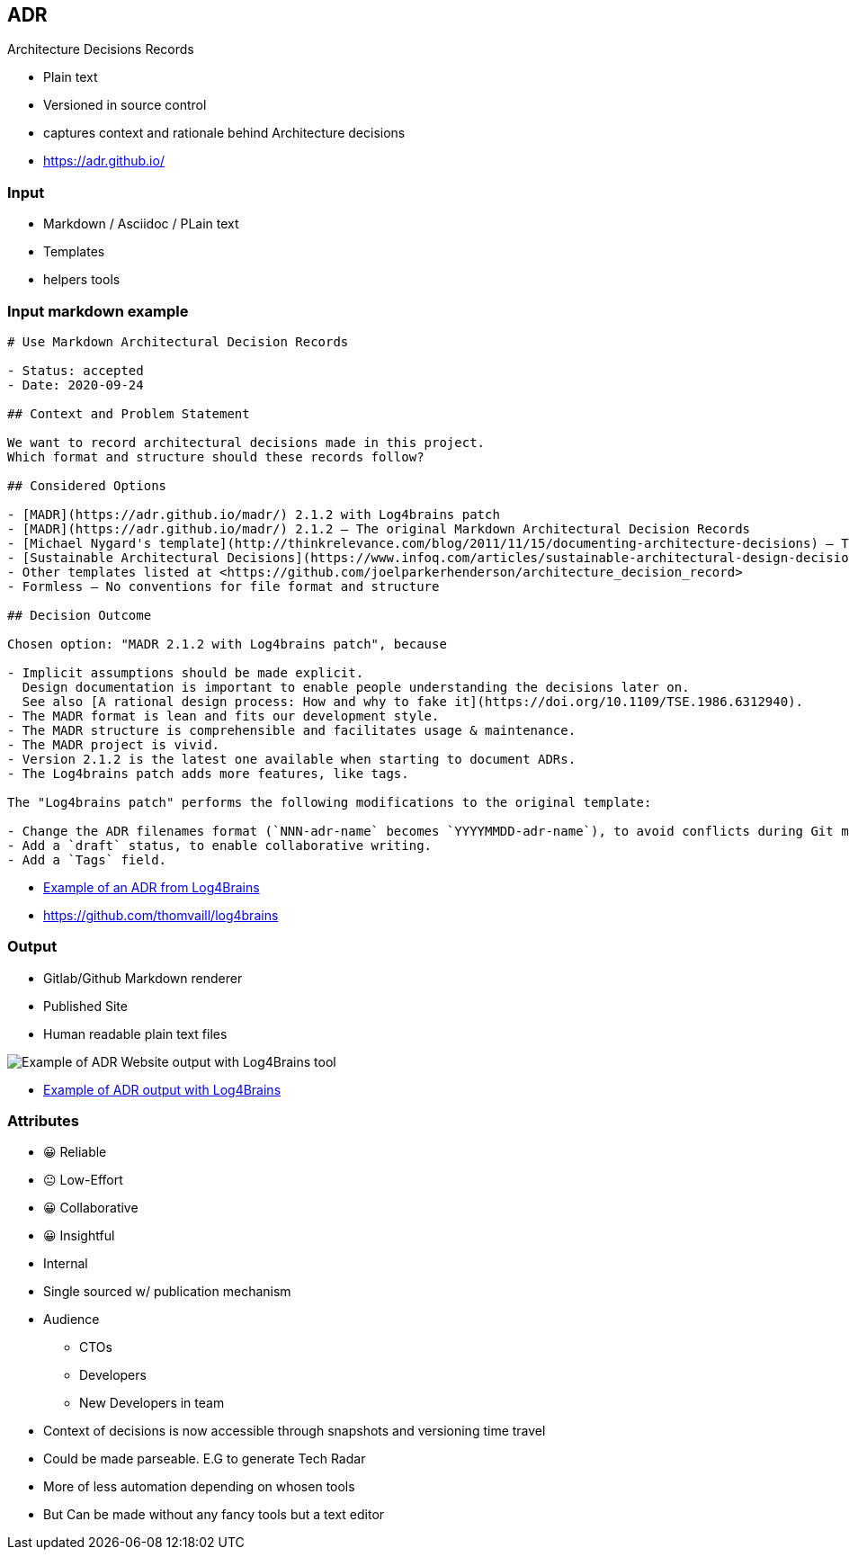== ADR

Architecture Decisions Records

[.notes]
--
* Plain text
* Versioned in source control
* captures context and rationale behind Architecture decisions
--

[.refs]
--
* https://adr.github.io/
--

=== Input

* Markdown / Asciidoc / PLain text
* Templates
* helpers tools

=== Input markdown example

[source,md]
----
# Use Markdown Architectural Decision Records

- Status: accepted
- Date: 2020-09-24

## Context and Problem Statement

We want to record architectural decisions made in this project.
Which format and structure should these records follow?

## Considered Options

- [MADR](https://adr.github.io/madr/) 2.1.2 with Log4brains patch
- [MADR](https://adr.github.io/madr/) 2.1.2 – The original Markdown Architectural Decision Records
- [Michael Nygard's template](http://thinkrelevance.com/blog/2011/11/15/documenting-architecture-decisions) – The first incarnation of the term "ADR"
- [Sustainable Architectural Decisions](https://www.infoq.com/articles/sustainable-architectural-design-decisions) – The Y-Statements
- Other templates listed at <https://github.com/joelparkerhenderson/architecture_decision_record>
- Formless – No conventions for file format and structure

## Decision Outcome

Chosen option: "MADR 2.1.2 with Log4brains patch", because

- Implicit assumptions should be made explicit.
  Design documentation is important to enable people understanding the decisions later on.
  See also [A rational design process: How and why to fake it](https://doi.org/10.1109/TSE.1986.6312940).
- The MADR format is lean and fits our development style.
- The MADR structure is comprehensible and facilitates usage & maintenance.
- The MADR project is vivid.
- Version 2.1.2 is the latest one available when starting to document ADRs.
- The Log4brains patch adds more features, like tags.

The "Log4brains patch" performs the following modifications to the original template:

- Change the ADR filenames format (`NNN-adr-name` becomes `YYYYMMDD-adr-name`), to avoid conflicts during Git merges.
- Add a `draft` status, to enable collaborative writing.
- Add a `Tags` field.
----

[.refs]
--
* https://github.com/thomvaill/log4brains/blob/master/docs/adr/20200924-use-markdown-architectural-decision-records.md[Example of an ADR from Log4Brains]
* https://github.com/thomvaill/log4brains
--

[.columns]
=== Output

[.column]
--
* Gitlab/Github Markdown renderer
* Published Site
* Human readable plain text files
--

[.column]
--
image::assets/log4brains-adr-output.png[Example of ADR Website output with Log4Brains tool]
--

[.refs]
--
* https://thomvaill.github.io/log4brains/adr/[Example of ADR output with Log4Brains]
--

[.columns.medium]
=== Attributes

[.column]
--
- 😀 Reliable
- 😐 Low-Effort
- 😀 Collaborative
- 😀 Insightful
--

[.column]
--
* Internal
* Single sourced w/ publication mechanism
* Audience
** CTOs
** Developers
** New Developers in team
--

[.notes]
--
* Context of decisions is now accessible through snapshots and versioning time travel
* Could be made parseable. E.G to generate Tech Radar
* More of less automation depending on whosen tools
* But Can be made without any fancy tools but a text editor
--
